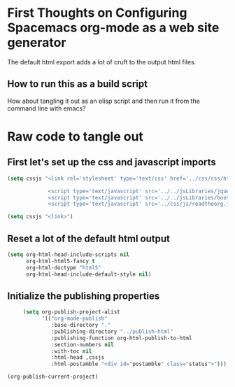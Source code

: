 # -*- org-confirm-babel-evaluate: nil; -*-

* First Thoughts on Configuring Spacemacs org-mode as a web site generator
The default html export adds a lot of cruft to the output html files.
** How to run this as a build script
How about tangling it out as an elisp script and then run it from the command line with emacs?


* Raw code to tangle out
** First let's set up the css and javascript imports
 #+BEGIN_SRC emacs-lisp :results silent
   (setq cssjs "<link rel='stylesheet' type='text/css' href='../css/css/htmlize.css'>

                <script type='text/javascript' src='../../jsLibraries/jquery.min.js'></script>
                <script type='text/javascript' src='../../jsLibraries/bootstrap.bundle.min.js'></script>
                <script type='text/javascript' src='../css/js/readtheorg.js'></script>")
 #+END_SRC

 #+BEGIN_SRC emacs-lisp :results silent
   (setq cssjs "<link>") 
 #+END_SRC

** Reset a lot of the default html output
 #+BEGIN_SRC emacs-lisp :results silent
   (setq org-html-head-include-scripts nil 
         org-html-html5-fancy t 
         org-html-doctype "html5"
         org-html-head-include-default-style nil)
         
 #+END_SRC

** Initialize the publishing properties
 #+BEGIN_SRC emacs-lisp :results silent 
     (setq org-publish-project-alist
           '(("org-mode-publish"
              :base-directory "."
              :publishing-directory "../publish-html"
              :publishing-function org-html-publish-to-html
              :section-numbers nil
              :with-toc nil
              :html-head ,cssjs
              :html-postamble "<div id="postamble" class="status">")))

(org-publish-current-project)
 #+END_SRC
